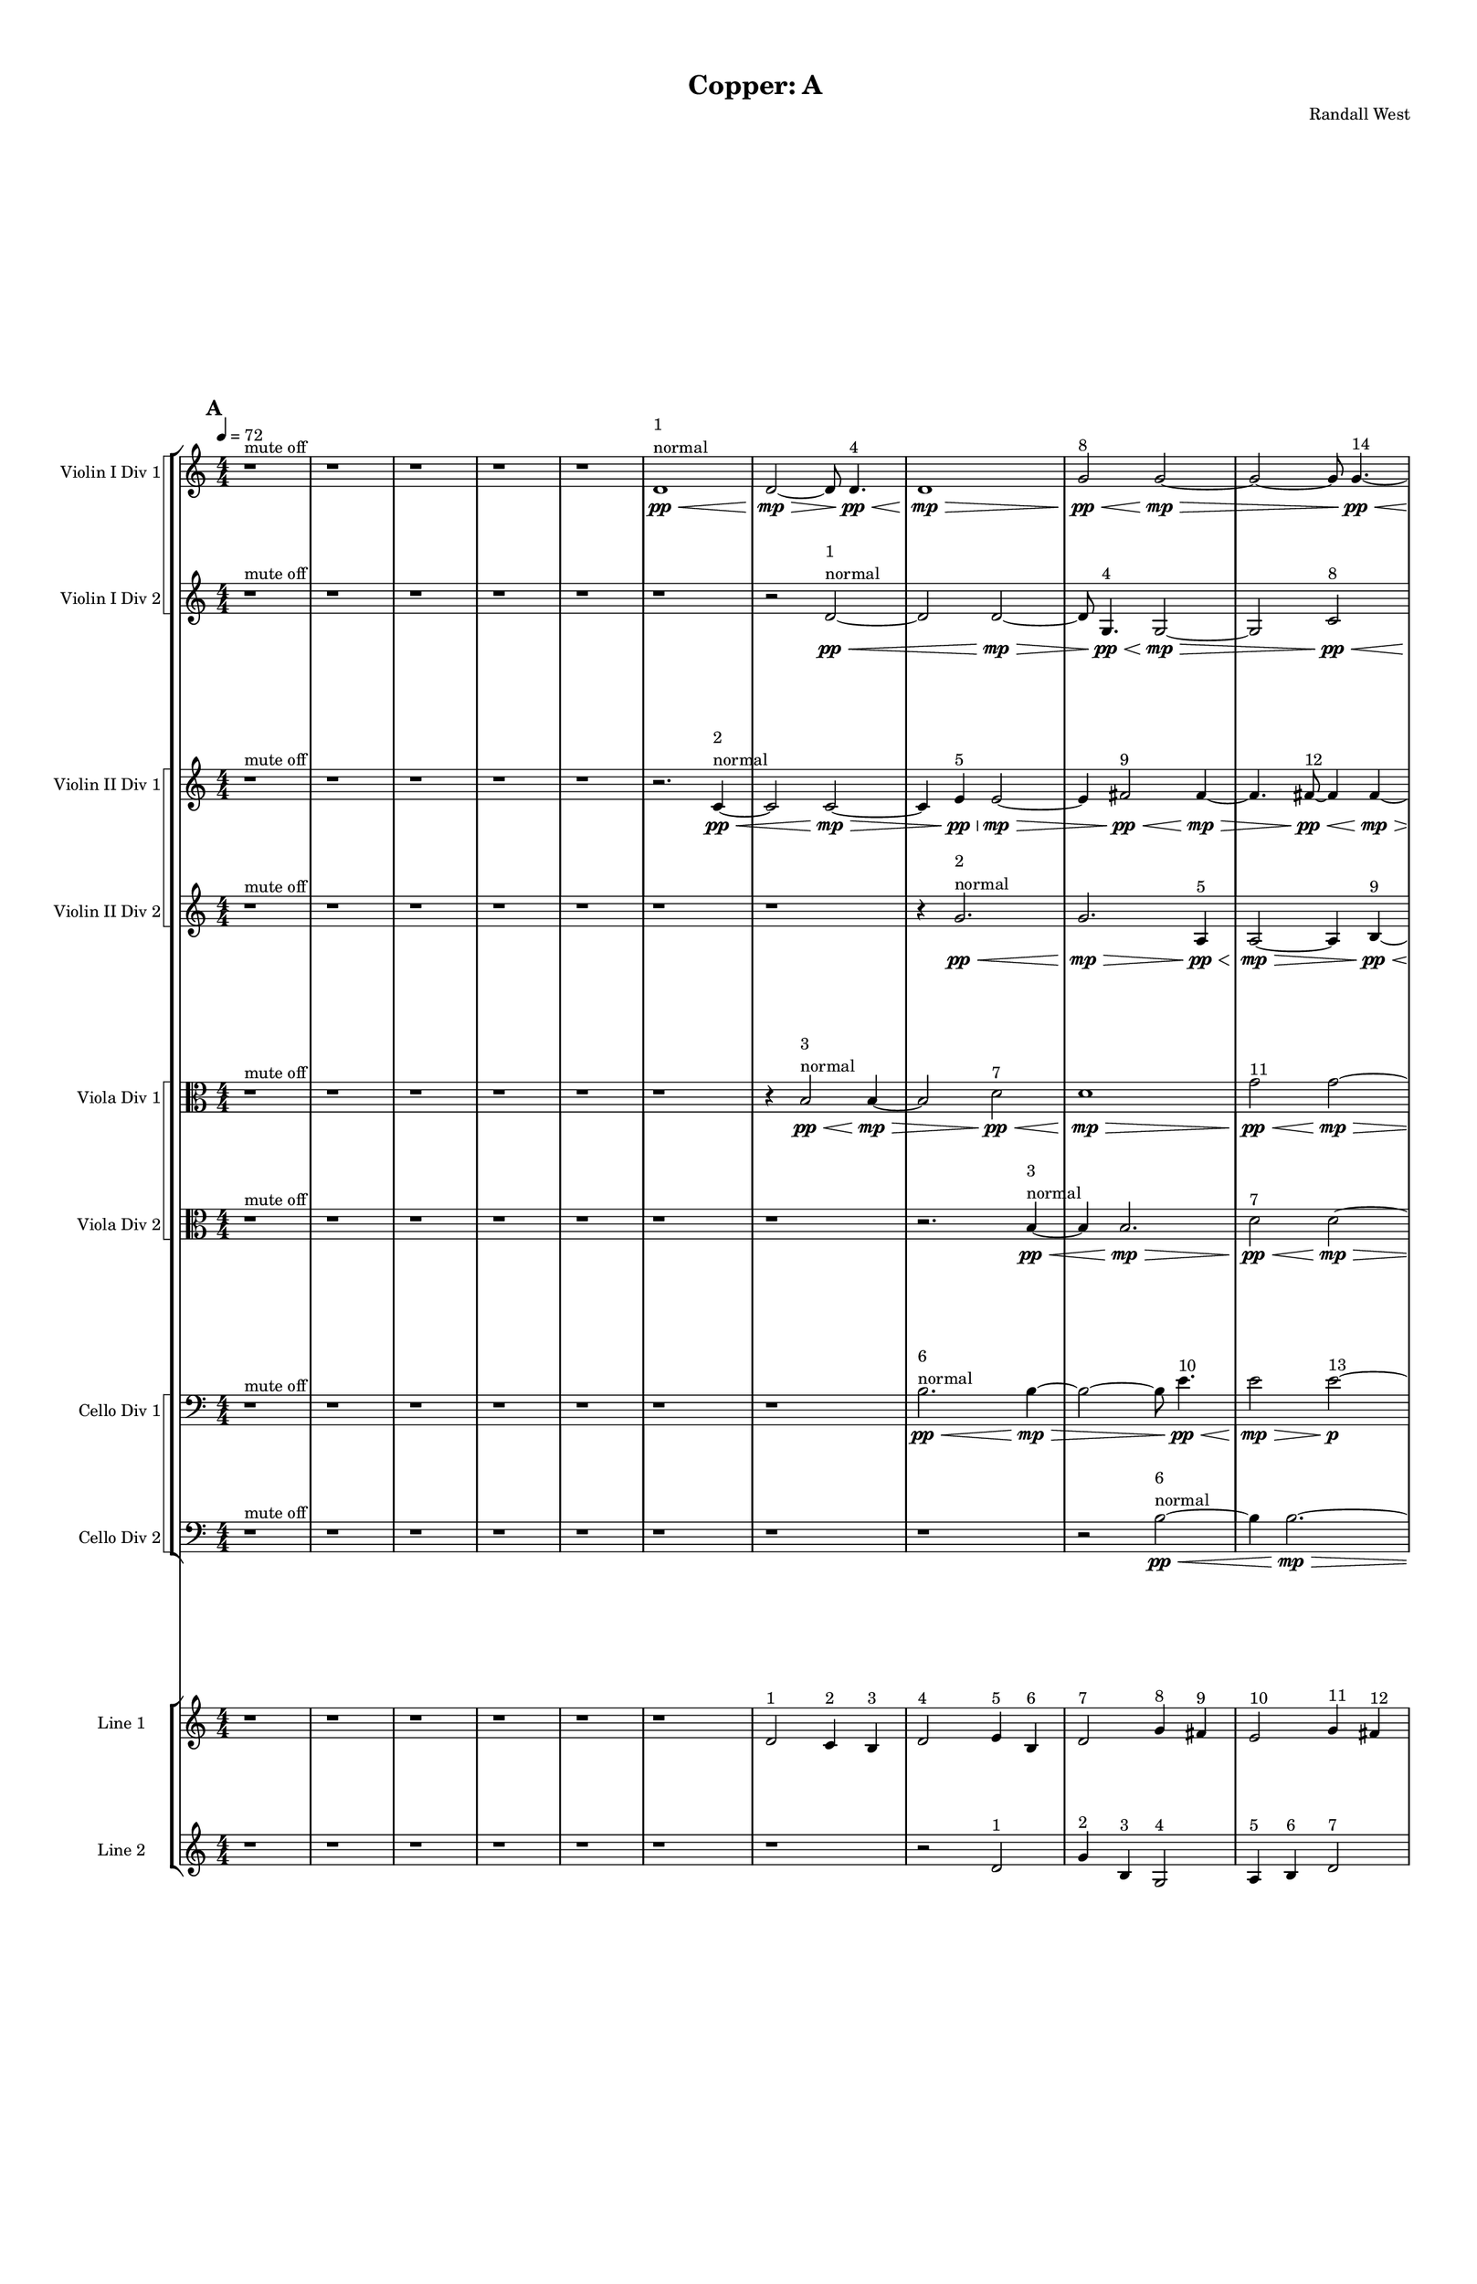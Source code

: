 % 2016-09-17 23:53

\version "2.18.2"
\language "english"

#(set-global-staff-size 16)

\header {
    composer = \markup { "Randall West" }
    tagline = \markup { [] }
    title = \markup { "Copper: A" }
}

\layout {
    \context {
        \Staff \RemoveEmptyStaves
        \override VerticalAxisGroup.remove-first = ##t
    }
    \context {
        \RhythmicStaff \RemoveEmptyStaves
        \override VerticalAxisGroup.remove-first = ##t
    }
    \context {
        \Staff \RemoveEmptyStaves
        \override VerticalAxisGroup.remove-first = ##t
    }
    \context {
        \RhythmicStaff \RemoveEmptyStaves
        \override VerticalAxisGroup.remove-first = ##t
    }
}

\paper {
    bottom-margin = 0.5\in
    left-margin = 0.75\in
    paper-height = 17\in
    paper-width = 11\in
    right-margin = 0.5\in
    system-separator-markup = \slashSeparator
    system-system-spacing = #'((basic-distance . 0) (minimum-distance . 0) (padding . 20) (stretchability . 0))
    top-margin = 0.5\in
}

\score {
    \new Score <<
        \new StaffGroup <<
            \new StaffGroup \with {
                systemStartDelimiter = #'SystemStartSquare
            } <<
                \new Staff {
                    \set Staff.instrumentName = \markup { "Flute 1" }
                    \set Staff.shortInstrumentName = \markup { Fl.1 }
                    {
                        \numericTimeSignature
                        \time 4/4
                        \bar "||"
                        \accidentalStyle modern-cautionary
                        \tempo 4=72
                        \mark #1
                        R1 * 18
                    }
                }
                \new Staff {
                    \set Staff.instrumentName = \markup { "Flute 2" }
                    \set Staff.shortInstrumentName = \markup { Fl.2 }
                    {
                        \numericTimeSignature
                        \time 4/4
                        \bar "||"
                        \accidentalStyle modern-cautionary
                        \tempo 4=72
                        \mark #1
                        R1 * 18
                    }
                }
                \new Staff {
                    \set Staff.instrumentName = \markup { "Flute 3" }
                    \set Staff.shortInstrumentName = \markup { Fl.3 }
                    {
                        \numericTimeSignature
                        \time 4/4
                        \bar "||"
                        \accidentalStyle modern-cautionary
                        \tempo 4=72
                        \mark #1
                        R1 * 18
                    }
                }
            >>
            \new StaffGroup \with {
                systemStartDelimiter = #'SystemStartSquare
            } <<
                \new Staff {
                    \set Staff.instrumentName = \markup { "Oboe 1" }
                    \set Staff.shortInstrumentName = \markup { Ob.1 }
                    {
                        \numericTimeSignature
                        \time 4/4
                        \bar "||"
                        \accidentalStyle modern-cautionary
                        \tempo 4=72
                        \mark #1
                        R1 * 18
                    }
                }
                \new Staff {
                    \set Staff.instrumentName = \markup { "Oboe 2" }
                    \set Staff.shortInstrumentName = \markup { Ob.2 }
                    {
                        \numericTimeSignature
                        \time 4/4
                        \bar "||"
                        \accidentalStyle modern-cautionary
                        \tempo 4=72
                        \mark #1
                        R1 * 18
                    }
                }
            >>
            \new StaffGroup \with {
                systemStartDelimiter = #'SystemStartSquare
            } <<
                \new Staff {
                    \set Staff.instrumentName = \markup { "Clarinet 1" }
                    \set Staff.shortInstrumentName = \markup { Cl.1 }
                    {
                        \numericTimeSignature
                        \time 4/4
                        \bar "||"
                        \accidentalStyle modern-cautionary
                        \tempo 4=72
                        \mark #1
                        r1
                        r1
                        r1
                        r1
                        r1
                        r1
                        r1
                        r1
                        r1
                        r1
                        a'1 \pp ~ \< ^ \markup { 16 }
                        a'2 ~
                        a'4
                        r8
                        a'8 \p ~ ^ \markup { 19 }
                        a'2.
                        r8
                        a'8 ~ ^ \markup { 22 }
                        a'2.
                        r4
                        r1
                        r1
                        r1
                        r1
                    }
                }
                \new Staff {
                    \set Staff.instrumentName = \markup { "Clarinet 2" }
                    \set Staff.shortInstrumentName = \markup { Cl.2 }
                    {
                        \numericTimeSignature
                        \time 4/4
                        \bar "||"
                        \accidentalStyle modern-cautionary
                        \tempo 4=72
                        \mark #1
                        r1
                        r1
                        r1
                        r1
                        r1
                        r1
                        r1
                        r1
                        r1
                        r1
                        r1
                        r2
                        d'2 \pp ~ \< ^ \markup { 16 }
                        d'1 ~
                        d'4
                        r8
                        a'2 \p ~ ^ \markup { 19 }
                        a'8 ~
                        a'4
                        r8
                        d'2 ~ ^ \markup { 22 }
                        d'8 ~
                        d'4
                        r2.
                        r1
                        r1
                    }
                }
            >>
            \new StaffGroup \with {
                systemStartDelimiter = #'SystemStartSquare
            } <<
                \new Staff {
                    \clef "bass"
                    \set Staff.instrumentName = \markup { "Bassoon 1" }
                    \set Staff.shortInstrumentName = \markup { Bsn.1 }
                    {
                        \numericTimeSignature
                        \time 4/4
                        \bar "||"
                        \accidentalStyle modern-cautionary
                        \tempo 4=72
                        \mark #1
                        R1 * 18
                    }
                }
                \new Staff {
                    \clef "bass"
                    \set Staff.instrumentName = \markup { "Bassoon 2" }
                    \set Staff.shortInstrumentName = \markup { Bsn.2 }
                    {
                        \numericTimeSignature
                        \time 4/4
                        \bar "||"
                        \accidentalStyle modern-cautionary
                        \tempo 4=72
                        \mark #1
                        R1 * 18
                    }
                }
            >>
        >>
        \new StaffGroup <<
            \new StaffGroup \with {
                systemStartDelimiter = #'SystemStartSquare
            } <<
                \new Staff {
                    \set Staff.instrumentName = \markup { "Horn in F 1" }
                    \set Staff.shortInstrumentName = \markup { Hn.1 }
                    {
                        \numericTimeSignature
                        \time 4/4
                        \bar "||"
                        \accidentalStyle modern-cautionary
                        \tempo 4=72
                        \mark #1
                        R1 * 18
                    }
                }
                \new Staff {
                    \set Staff.instrumentName = \markup { "Horn in F 2" }
                    \set Staff.shortInstrumentName = \markup { Hn.2 }
                    {
                        \numericTimeSignature
                        \time 4/4
                        \bar "||"
                        \accidentalStyle modern-cautionary
                        \tempo 4=72
                        \mark #1
                        R1 * 18
                    }
                }
            >>
            \new StaffGroup \with {
                systemStartDelimiter = #'SystemStartSquare
            } <<
                \new Staff {
                    \set Staff.instrumentName = \markup { "Trumpet in C 1" }
                    \set Staff.shortInstrumentName = \markup { Tpt.1 }
                    {
                        \numericTimeSignature
                        \time 4/4
                        \bar "||"
                        \accidentalStyle modern-cautionary
                        \tempo 4=72
                        \mark #1
                        R1 * 18
                    }
                }
                \new Staff {
                    \set Staff.instrumentName = \markup { "Trumpet in C 2" }
                    \set Staff.shortInstrumentName = \markup { Tpt.2 }
                    {
                        \numericTimeSignature
                        \time 4/4
                        \bar "||"
                        \accidentalStyle modern-cautionary
                        \tempo 4=72
                        \mark #1
                        R1 * 18
                    }
                }
            >>
            \new StaffGroup \with {
                systemStartDelimiter = #'SystemStartSquare
            } <<
                \new Staff {
                    \clef "bass"
                    \set Staff.instrumentName = \markup { "Tenor Trombone 1" }
                    \set Staff.shortInstrumentName = \markup { Tbn.1 }
                    {
                        \numericTimeSignature
                        \time 4/4
                        \bar "||"
                        \accidentalStyle modern-cautionary
                        \tempo 4=72
                        \mark #1
                        R1 * 18
                    }
                }
                \new Staff {
                    \clef "bass"
                    \set Staff.instrumentName = \markup { "Tenor Trombone 2" }
                    \set Staff.shortInstrumentName = \markup { Tbn.2 }
                    {
                        \numericTimeSignature
                        \time 4/4
                        \bar "||"
                        \accidentalStyle modern-cautionary
                        \tempo 4=72
                        \mark #1
                        R1 * 18
                    }
                }
            >>
            \new Staff {
                \clef "bass"
                \set Staff.instrumentName = \markup { Tuba }
                \set Staff.shortInstrumentName = \markup { Tba }
                {
                    \numericTimeSignature
                    \time 4/4
                    \bar "||"
                    \accidentalStyle modern-cautionary
                    \tempo 4=72
                    \mark #1
                    R1 * 18
                }
            }
        >>
        \new StaffGroup <<
            \new Staff {
                \clef "bass"
                \set Staff.instrumentName = \markup { Timpani }
                \set Staff.shortInstrumentName = \markup { Timp }
                {
                    \numericTimeSignature
                    \time 4/4
                    \bar "||"
                    \accidentalStyle modern-cautionary
                    \tempo 4=72
                    \mark #1
                    R1 * 18
                }
            }
            \new RhythmicStaff {
                \clef "percussion"
                \set Staff.instrumentName = \markup { "Percussion 1" }
                \set Staff.shortInstrumentName = \markup { Perc.1 }
                {
                    \numericTimeSignature
                    \time 4/4
                    \bar "||"
                    \accidentalStyle modern-cautionary
                    \tempo 4=72
                    \mark #1
                    R1 * 18
                }
            }
            \new RhythmicStaff {
                \clef "percussion"
                \set Staff.instrumentName = \markup { "Percussion 2" }
                \set Staff.shortInstrumentName = \markup { Perc.2 }
                {
                    \numericTimeSignature
                    \time 4/4
                    \bar "||"
                    \accidentalStyle modern-cautionary
                    \tempo 4=72
                    \mark #1
                    R1 * 18
                }
            }
        >>
        \new PianoStaff <<
            \set PianoStaff.instrumentName = \markup { Harp }
            \set PianoStaff.shortInstrumentName = \markup { Hp. }
            \new Staff {
                {
                    \numericTimeSignature
                    \time 4/4
                    \bar "||"
                    \accidentalStyle modern-cautionary
                    \tempo 4=72
                    \mark #1
                    R1 * 18
                }
            }
            \new Staff {
                \clef "bass"
                {
                    \numericTimeSignature
                    \time 4/4
                    \bar "||"
                    \accidentalStyle modern-cautionary
                    \tempo 4=72
                    \mark #1
                    R1 * 18
                }
            }
            {
                \numericTimeSignature
                \time 4/4
                \bar "||"
                \accidentalStyle modern-cautionary
                \tempo 4=72
                \mark #1
                R1 * 18
            }
        >>
        \new PianoStaff <<
            \set PianoStaff.instrumentName = \markup { Piano }
            \set PianoStaff.shortInstrumentName = \markup { Pno. }
            \new Staff {
                {
                    \numericTimeSignature
                    \time 4/4
                    \bar "||"
                    \accidentalStyle modern-cautionary
                    \tempo 4=72
                    \mark #1
                    R1 * 18
                }
            }
            \new Staff {
                \clef "bass"
                {
                    \numericTimeSignature
                    \time 4/4
                    \bar "||"
                    \accidentalStyle modern-cautionary
                    \tempo 4=72
                    \mark #1
                    R1 * 18
                }
            }
        >>
        \new StaffGroup <<
            \new StaffGroup \with {
                systemStartDelimiter = #'SystemStartSquare
            } <<
                \new Staff {
                    \set Staff.instrumentName = \markup { "Violin I Div 1" }
                    \set Staff.shortInstrumentName = \markup { Vln.I.1 }
                    {
                        \numericTimeSignature
                        \time 4/4
                        \bar "||"
                        \accidentalStyle modern-cautionary
                        \tempo 4=72
                        \mark #1
                        r1 ^ \markup { "mute off" }
                        r1
                        r1
                        r1
                        r1
                        d'1 \pp \<
                            ^ \markup {
                                \column
                                    {
                                        1
                                        normal
                                    }
                                }
                        d'2 \mp ~ \>
                        d'8
                        d'4. \pp \< ^ \markup { 4 }
                        d'1 \mp \>
                        g'2 \pp \< ^ \markup { 8 }
                        g'2 \mp ~ \>
                        g'2 ~
                        g'8
                        g'4. \pp ~ \< ^ \markup { 14 }
                        g'4
                        g'2. \mp ~ \>
                        g'4.
                        g'8 \pp ~ \< ^ \markup { 17 }
                        g'4
                        g'4 \mp ~ \>
                        g'2 ~
                        g'8
                        a'4. \pp ~ \< ^ \markup { 22 }
                        a'4
                        a'4. \mp \>
                        g'4. \pp ~ \< ^ \markup { 26 }
                        g'2
                        g'2 \mp ~
                        g'2
                        r2
                        r1
                        r1
                    }
                }
                \new Staff {
                    \set Staff.instrumentName = \markup { "Violin I Div 2" }
                    \set Staff.shortInstrumentName = \markup { Vln.I.2 }
                    {
                        \numericTimeSignature
                        \time 4/4
                        \bar "||"
                        \accidentalStyle modern-cautionary
                        \tempo 4=72
                        \mark #1
                        r1 ^ \markup { "mute off" }
                        r1
                        r1
                        r1
                        r1
                        r1
                        r2
                        d'2 \pp ~ \<
                            ^ \markup {
                                \column
                                    {
                                        1
                                        normal
                                    }
                                }
                        d'2
                        d'2 \mp ~ \>
                        d'8
                        g4. \pp \< ^ \markup { 4 }
                        g2 \mp ~ \>
                        g2
                        c'2 \pp \< ^ \markup { 8 }
                        c'1 \mp ~ \>
                        c'8
                        c'4. \pp ~ \< ^ \markup { 14 }
                        c'4
                        c'4 \mp ~ \>
                        c'2..
                        g'8 \pp ~ \< ^ \markup { 17 }
                        g'4
                        g'2. \mp ~ \>
                        g'8
                        d'2 \pp ~ \< ^ \markup { 22 }
                        d'8
                        d'4 \mp ~ \>
                        d'8
                        d''2.. \pp \< ^ \markup { 26 }
                        d''1 \mp
                        r1
                    }
                }
            >>
            \new StaffGroup \with {
                systemStartDelimiter = #'SystemStartSquare
            } <<
                \new Staff {
                    \set Staff.instrumentName = \markup { "Violin II Div 1" }
                    \set Staff.shortInstrumentName = \markup { Vln.II.1 }
                    {
                        \numericTimeSignature
                        \time 4/4
                        \bar "||"
                        \accidentalStyle modern-cautionary
                        \tempo 4=72
                        \mark #1
                        r1 ^ \markup { "mute off" }
                        r1
                        r1
                        r1
                        r1
                        r2.
                        c'4 \pp ~ \<
                            ^ \markup {
                                \column
                                    {
                                        2
                                        normal
                                    }
                                }
                        c'2
                        c'2 \mp ~ \>
                        c'4
                        e'4 \pp \< ^ \markup { 5 }
                        e'2 \mp ~ \>
                        e'4
                        fs'2 \pp \< ^ \markup { 9 }
                        fs'4 \mp ~ \>
                        fs'4.
                        fs'8 \pp ~ \< ^ \markup { 12 }
                        fs'4
                        fs'4 \mp ~ \>
                        fs'2
                        fs'2 \p ~ ^ \markup { 15 }
                        fs'2.
                        fs'4 \pp ~ \< ^ \markup { 21 }
                        fs'1
                        fs'1 \mp \>
                        fs'2. \pp \< ^ \markup { 27 }
                        fs'4 \mp ~
                        fs'2.
                        r4
                        r1
                        r1
                    }
                }
                \new Staff {
                    \set Staff.instrumentName = \markup { "Violin II Div 2" }
                    \set Staff.shortInstrumentName = \markup { Vln.II.2 }
                    {
                        \numericTimeSignature
                        \time 4/4
                        \bar "||"
                        \accidentalStyle modern-cautionary
                        \tempo 4=72
                        \mark #1
                        r1 ^ \markup { "mute off" }
                        r1
                        r1
                        r1
                        r1
                        r1
                        r1
                        r4
                        g'2. \pp \<
                            ^ \markup {
                                \column
                                    {
                                        2
                                        normal
                                    }
                                }
                        g'2. \mp \>
                        a4 \pp \< ^ \markup { 5 }
                        a2 \mp ~ \>
                        a4
                        b4 \pp ~ \< ^ \markup { 9 }
                        b4
                        b4 \mp ~ \>
                        b4.
                        b8 \pp ~ \< ^ \markup { 12 }
                        b4
                        b2. \mp \>
                        fs'1 \p ~ ^ \markup { 15 }
                        fs'4
                        b2. \pp ~ \< ^ \markup { 21 }
                        b2
                        b2 \mp ~ \>
                        b2
                        cs''2 \pp ~ \< ^ \markup { 27 }
                        cs''4
                        cs''2. \mp ~
                        cs''4
                        r2.
                    }
                }
            >>
            \new StaffGroup \with {
                systemStartDelimiter = #'SystemStartSquare
            } <<
                \new Staff {
                    \clef "alto"
                    \set Staff.instrumentName = \markup { "Viola Div 1" }
                    \set Staff.shortInstrumentName = \markup { Vla.1 }
                    {
                        \numericTimeSignature
                        \time 4/4
                        \bar "||"
                        \accidentalStyle modern-cautionary
                        \tempo 4=72
                        \mark #1
                        r1 ^ \markup { "mute off" }
                        r1
                        r1
                        r1
                        r1
                        r1
                        r4
                        b2 \pp \<
                            ^ \markup {
                                \column
                                    {
                                        3
                                        normal
                                    }
                                }
                        b4 \mp ~ \>
                        b2
                        d'2 \pp \< ^ \markup { 7 }
                        d'1 \mp \>
                        g'2 \pp \< ^ \markup { 11 }
                        g'2 \mp ~ \>
                        g'1
                        g'1 \pp ~ \< ^ \markup { 20 }
                        g'2.
                        g'4 \mp ~ \>
                        g'2
                        e'2 \pp ~ \< ^ \markup { 25 }
                        e'4
                        e'2. \mp ~
                        e'2
                        r2
                        r1
                        r1
                    }
                }
                \new Staff {
                    \clef "alto"
                    \set Staff.instrumentName = \markup { "Viola Div 2" }
                    \set Staff.shortInstrumentName = \markup { Vla.2 }
                    {
                        \numericTimeSignature
                        \time 4/4
                        \bar "||"
                        \accidentalStyle modern-cautionary
                        \tempo 4=72
                        \mark #1
                        r1 ^ \markup { "mute off" }
                        r1
                        r1
                        r1
                        r1
                        r1
                        r1
                        r2.
                        b4 \pp ~ \<
                            ^ \markup {
                                \column
                                    {
                                        3
                                        normal
                                    }
                                }
                        b4
                        b2. \mp \>
                        d'2 \pp \< ^ \markup { 7 }
                        d'2 \mp ~ \>
                        d'2
                        c'2 \pp \< ^ \markup { 11 }
                        c'1 \mp ~ \>
                        c'2
                        g'2 \pp ~ \< ^ \markup { 20 }
                        g'1 ~
                        g'4
                        g'2. \mp \>
                        b'2. \pp \< ^ \markup { 25 }
                        b'4 \mp ~
                        b'1
                        r1
                    }
                }
            >>
            \new StaffGroup \with {
                systemStartDelimiter = #'SystemStartSquare
            } <<
                \new Staff {
                    \clef "bass"
                    \set Staff.instrumentName = \markup { "Cello Div 1" }
                    \set Staff.shortInstrumentName = \markup { Vc.1 }
                    {
                        \numericTimeSignature
                        \time 4/4
                        \bar "||"
                        \accidentalStyle modern-cautionary
                        \tempo 4=72
                        \mark #1
                        r1 ^ \markup { "mute off" }
                        r1
                        r1
                        r1
                        r1
                        r1
                        r1
                        b2. \pp \<
                            ^ \markup {
                                \column
                                    {
                                        6
                                        normal
                                    }
                                }
                        b4 \mp ~ \>
                        b2 ~
                        b8
                        e'4. \pp \< ^ \markup { 10 }
                        e'2 \mp \>
                        e'2 \p ~ ^ \markup { 13 }
                        e'1 ~
                        e'4
                        fs'2. \pp \< ^ \markup { 18 }
                        fs'2 \mp \>
                        \clef tenor
                        a'2 \pp ~ \<
                            ^ \markup {
                                \column
                                    {
                                        22
                                        "solo cello"
                                    }
                                }
                        a'4
                        a'2 \mp \< (
                        b'4 \mf \p ) ^ \markup { 23 }
                        fs'1 \mp \p ~ ^ \markup { 24 }
                        fs'4
                        r2.
                        r1
                        r1
                    }
                }
                \new Staff {
                    \clef "bass"
                    \set Staff.instrumentName = \markup { "Cello Div 2" }
                    \set Staff.shortInstrumentName = \markup { Vc.2 }
                    {
                        \numericTimeSignature
                        \time 4/4
                        \bar "||"
                        \accidentalStyle modern-cautionary
                        \tempo 4=72
                        \mark #1
                        r1 ^ \markup { "mute off" }
                        r1
                        r1
                        r1
                        r1
                        r1
                        r1
                        r1
                        r2
                        b2 \pp ~ \<
                            ^ \markup {
                                \column
                                    {
                                        6
                                        normal
                                    }
                                }
                        b4
                        b2. \mp ~ \>
                        b8
                        a4. \pp \< ^ \markup { 10 }
                        a2 \mp \>
                        a2. \p ^ \markup { 13 }
                        r4
                        r1
                        r1
                        r1
                        r1
                        r1
                        r1
                    }
                }
            >>
            \new Staff {
                \clef "bass"
                \set Staff.instrumentName = \markup { Bass }
                \set Staff.shortInstrumentName = \markup { Cb }
                {
                    \numericTimeSignature
                    \time 4/4
                    \bar "||"
                    \accidentalStyle modern-cautionary
                    \tempo 4=72
                    \mark #1
                    R1 * 18
                }
            }
        >>
        \new StaffGroup <<
            \new Staff {
                \set Staff.instrumentName = \markup { "Line 1" }
                \set Staff.shortInstrumentName = \markup { 1: }
                {
                    \numericTimeSignature
                    \time 4/4
                    \bar "||"
                    \accidentalStyle modern-cautionary
                    \tempo 4=72
                    \mark #1
                    r1
                    r1
                    r1
                    r1
                    r1
                    r1
                    d'2 ^ \markup { 1 }
                    c'4 ^ \markup { 2 }
                    b4 ^ \markup { 3 }
                    d'2 ^ \markup { 4 }
                    e'4 ^ \markup { 5 }
                    b4 ^ \markup { 6 }
                    d'2 ^ \markup { 7 }
                    g'4 ^ \markup { 8 }
                    fs'4 ^ \markup { 9 }
                    e'2 ^ \markup { 10 }
                    g'4 ^ \markup { 11 }
                    fs'4 ^ \markup { 12 }
                    e'4 ^ \markup { 13 }
                    g'4 ^ \markup { 14 }
                    fs'4 ^ \markup { 15 }
                    a'4 ~ ^ \markup { 16 }
                    a'2.
                    g'4 ^ \markup { 17 }
                    fs'4 ^ \markup { 18 }
                    a'2 ^ \markup { 19 }
                    g'4 ^ \markup { 20 }
                    fs'4 ^ \markup { 21 }
                    a'2 ^ \markup { 22 }
                    b'4 ^ \markup { 23 }
                    fs'4 ^ \markup { 24 }
                    e'4 ^ \markup { 25 }
                    g'4 ^ \markup { 26 }
                    fs'4 ^ \markup { 27 }
                    r1
                    r1
                    r1
                }
            }
            \new Staff {
                \set Staff.instrumentName = \markup { "Line 2" }
                \set Staff.shortInstrumentName = \markup { 2: }
                {
                    \numericTimeSignature
                    \time 4/4
                    \bar "||"
                    \accidentalStyle modern-cautionary
                    \tempo 4=72
                    \mark #1
                    r1
                    r1
                    r1
                    r1
                    r1
                    r1
                    r1
                    r2
                    d'2 ^ \markup { 1 }
                    g'4 ^ \markup { 2 }
                    b4 ^ \markup { 3 }
                    g2 ^ \markup { 4 }
                    a4 ^ \markup { 5 }
                    b4 ^ \markup { 6 }
                    d'2 ^ \markup { 7 }
                    c'4 ^ \markup { 8 }
                    b4 ^ \markup { 9 }
                    a2 ^ \markup { 10 }
                    c'4 ^ \markup { 11 }
                    b4 ^ \markup { 12 }
                    a4 ^ \markup { 13 }
                    c'4 ^ \markup { 14 }
                    fs'4 ^ \markup { 15 }
                    d'2. ~ ^ \markup { 16 }
                    d'4
                    g'4 ^ \markup { 17 }
                    fs'4 ^ \markup { 18 }
                    a'4 ~ ^ \markup { 19 }
                    a'4
                    g'4 ^ \markup { 20 }
                    b4 ^ \markup { 21 }
                    d'4 ~ ^ \markup { 22 }
                    d'4
                    e'4 ^ \markup { 23 }
                    fs'4 ^ \markup { 24 }
                    b'4 ^ \markup { 25 }
                    d''4 ^ \markup { 26 }
                    cs''4 ^ \markup { 27 }
                    r2
                    r1
                }
            }
            \new Staff {
                \set Staff.instrumentName = \markup { "Line 3" }
                \set Staff.shortInstrumentName = \markup { 3: }
                {
                    \numericTimeSignature
                    \time 4/4
                    \bar "||"
                    \accidentalStyle modern-cautionary
                    \tempo 4=72
                    \mark #1
                    R1 * 18
                }
            }
            \new Staff {
                \set Staff.instrumentName = \markup { "Line 4" }
                \set Staff.shortInstrumentName = \markup { 4: }
                {
                    \numericTimeSignature
                    \time 4/4
                    \bar "||"
                    \accidentalStyle modern-cautionary
                    \tempo 4=72
                    \mark #1
                    R1 * 18
                }
            }
            \new Staff {
                \set Staff.instrumentName = \markup { "Line 5" }
                \set Staff.shortInstrumentName = \markup { 5: }
                {
                    \numericTimeSignature
                    \time 4/4
                    \bar "||"
                    \accidentalStyle modern-cautionary
                    \tempo 4=72
                    \mark #1
                    R1 * 18
                }
            }
            \new Staff {
                \set Staff.instrumentName = \markup { "Line 6" }
                \set Staff.shortInstrumentName = \markup { 6: }
                {
                    \numericTimeSignature
                    \time 4/4
                    \bar "||"
                    \accidentalStyle modern-cautionary
                    \tempo 4=72
                    \mark #1
                    R1 * 18
                }
            }
            \new Staff {
                \set Staff.instrumentName = \markup { "Line 7" }
                \set Staff.shortInstrumentName = \markup { 7: }
                {
                    \numericTimeSignature
                    \time 4/4
                    \bar "||"
                    \accidentalStyle modern-cautionary
                    \tempo 4=72
                    \mark #1
                    R1 * 18
                }
            }
            \new Staff {
                \set Staff.instrumentName = \markup { "Line 8" }
                \set Staff.shortInstrumentName = \markup { 8: }
                {
                    \numericTimeSignature
                    \time 4/4
                    \bar "||"
                    \accidentalStyle modern-cautionary
                    \tempo 4=72
                    \mark #1
                    R1 * 18
                }
            }
            \new Staff {
                \set Staff.instrumentName = \markup { "Line 9" }
                \set Staff.shortInstrumentName = \markup { 9: }
                {
                    \numericTimeSignature
                    \time 4/4
                    \bar "||"
                    \accidentalStyle modern-cautionary
                    \tempo 4=72
                    \mark #1
                    R1 * 18
                    \bar "|."
                }
            }
        >>
    >>
}